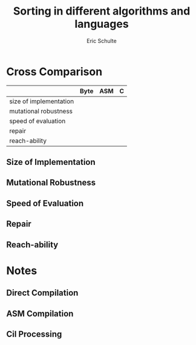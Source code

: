 #+Title: Sorting in different algorithms and languages
#+Author: Eric Schulte

* Cross Comparison

|                        | Byte | ASM | C |
|------------------------+------+-----+---|
| size of implementation |      |     |   |
| mutational  robustness |      |     |   |
| speed of evaluation    |      |     |   |
| repair                 |      |     |   |
| reach-ability          |      |     |   |

** Size of Implementation
** Mutational Robustness
** Speed of Evaluation
** Repair
** Reach-ability

* Notes
** Direct Compilation
** ASM Compilation
** Cil Processing
